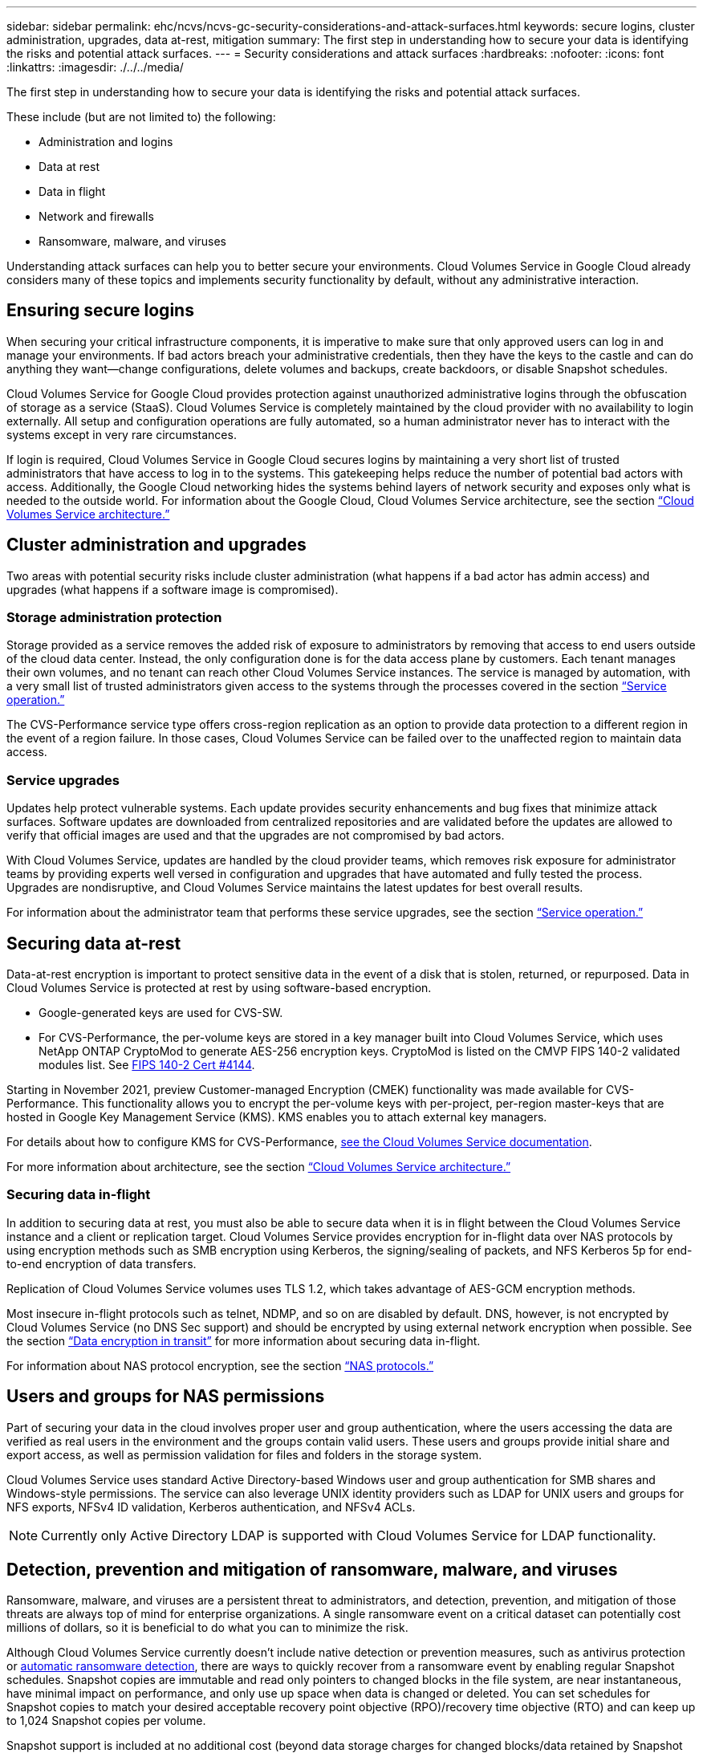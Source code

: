 ---
sidebar: sidebar
permalink: ehc/ncvs/ncvs-gc-security-considerations-and-attack-surfaces.html
keywords: secure logins, cluster administration, upgrades, data at-rest, mitigation
summary: The first step in understanding how to secure your data is identifying the risks and potential attack surfaces.
---
= Security considerations and attack surfaces
:hardbreaks:
:nofooter:
:icons: font
:linkattrs:
:imagesdir: ./../../media/

//
// This file was created with NDAC Version 2.0 (August 17, 2020)
//
// 2022-05-09 14:20:40.896351
//

[.lead]
The first step in understanding how to secure your data is identifying the risks and potential attack surfaces. 

These include (but are not limited to) the following:

* Administration and logins
* Data at rest
* Data in flight
* Network and firewalls
* Ransomware, malware, and viruses

Understanding attack surfaces can help you to better secure your environments. Cloud Volumes Service in Google Cloud already considers many of these topics and implements security functionality by default, without any administrative interaction.

== Ensuring secure logins

When securing your critical infrastructure components, it is imperative to make sure that only approved users can log in and manage your environments. If bad actors breach your administrative credentials, then they have the keys to the castle and can do anything they want—change configurations, delete volumes and backups, create backdoors, or disable Snapshot schedules.

Cloud Volumes Service for Google Cloud provides protection against unauthorized administrative logins through the obfuscation of storage as a service (StaaS). Cloud Volumes Service is completely maintained by the cloud provider with no availability to login externally. All setup and configuration operations are fully automated, so a human administrator never has to interact with the systems except in very rare circumstances.

If login is required, Cloud Volumes Service in Google Cloud secures logins by maintaining a very short list of trusted administrators that have access to log in to the systems. This gatekeeping helps reduce the number of potential bad actors with access. Additionally, the Google Cloud networking hides the systems behind layers of network security and exposes only what is needed to the outside world. For information about the Google Cloud, Cloud Volumes Service architecture, see the section link:ncvs-gc-cloud-volumes-service-architecture.html[“Cloud Volumes Service architecture.”]

== Cluster administration and upgrades

Two areas with potential security risks include cluster administration (what happens if a bad actor has admin access) and upgrades (what happens if a software image is compromised).

=== Storage administration protection

Storage provided as a service removes the added risk of exposure to administrators by removing that access to end users outside of the cloud data center. Instead, the only configuration done is for the data access plane by customers. Each tenant manages their own volumes, and no tenant can reach other Cloud Volumes Service instances. The service is managed by automation, with a very small list of trusted administrators given access to the systems through the processes covered in the section link:ncvs-gc-service-operation.html[“Service operation.”]

The CVS-Performance service type offers cross-region replication as an option to provide data protection to a different region in the event of a region failure. In those cases, Cloud Volumes Service can be failed over to the unaffected region to maintain data access.

=== Service upgrades

Updates help protect vulnerable systems. Each update provides security enhancements and bug fixes that minimize attack surfaces. Software updates are downloaded from centralized repositories and are validated before the updates are allowed to verify that official images are used and that the upgrades are not compromised by bad actors.

With Cloud Volumes Service, updates are handled by the cloud provider teams, which removes risk exposure for administrator teams by providing experts well versed in configuration and upgrades that have automated and fully tested the process. Upgrades are nondisruptive, and Cloud Volumes Service maintains the latest updates for best overall results.

For information about the administrator team that performs these service upgrades, see the section link:ncvs-gc-service-operation.html[“Service operation.”]

== Securing data at-rest

Data-at-rest encryption is important to protect sensitive data in the event of a disk that is stolen, returned, or repurposed. Data in Cloud Volumes Service is protected at rest by using software-based encryption.

* Google-generated keys are used for CVS-SW.
* For CVS-Performance, the per-volume keys are stored in a key manager built into Cloud Volumes Service, which uses NetApp ONTAP CryptoMod to generate AES-256 encryption keys. CryptoMod is listed on the CMVP FIPS 140-2 validated modules list. See https://csrc.nist.gov/projects/cryptographic-module-validation-program/certificate/4144[FIPS 140-2 Cert #4144^].

Starting in November 2021, preview Customer-managed Encryption (CMEK) functionality was made available for CVS-Performance. This functionality allows you to encrypt the per-volume keys with per-project, per-region master-keys that are hosted in Google Key Management Service (KMS). KMS enables you to attach external key managers.

For details about how to configure KMS for CVS-Performance, https://cloud.google.com/architecture/partners/netapp-cloud-volumes/customer-managed-keys?hl=en_US[see the Cloud Volumes Service documentation^].

For more information about architecture, see the section link:ncvs-gc-cloud-volumes-service-architecture.html[“Cloud Volumes Service architecture.”]

=== Securing data in-flight

In addition to securing data at rest, you must also be able to secure data when it is in flight between the Cloud Volumes Service instance and a client or replication target.  Cloud Volumes Service provides encryption for in-flight data over NAS protocols by using encryption methods such as SMB encryption using Kerberos, the signing/sealing of packets, and NFS Kerberos 5p for end-to-end encryption of data transfers.

Replication of Cloud Volumes Service volumes uses TLS 1.2, which takes advantage of AES-GCM encryption methods.

Most insecure in-flight protocols such as telnet, NDMP, and so on are disabled by default. DNS, however, is not encrypted by Cloud Volumes Service (no DNS Sec support) and should be encrypted by using external network encryption when possible. See the section link:ncvs-gc-data-encryption-in-transit.html[“Data encryption in transit”] for more information about securing data in-flight.

For information about NAS protocol encryption, see the section link:ncvs-gc-data-encryption-in-transit.html#nas-protocols[“NAS protocols.”]

== Users and groups for NAS permissions

Part of securing your data in the cloud involves proper user and group authentication, where the users accessing the data are verified as real users in the environment and the groups contain valid users. These users and groups provide initial share and export access, as well as permission validation for files and folders in the storage system.

Cloud Volumes Service uses standard Active Directory-based Windows user and group authentication for SMB shares and Windows-style permissions. The service can also leverage UNIX identity providers such as LDAP for UNIX users and groups for NFS exports, NFSv4 ID validation, Kerberos authentication,  and NFSv4 ACLs.

[NOTE]
Currently only Active Directory LDAP is supported with Cloud Volumes Service for LDAP functionality.

== Detection, prevention and mitigation of ransomware, malware, and viruses

Ransomware, malware,  and viruses are a persistent threat to administrators, and detection, prevention, and mitigation of those threats are always top of mind for enterprise organizations. A single ransomware event on a critical dataset can potentially cost millions of dollars, so it is beneficial to do what you can to minimize the risk.

Although Cloud Volumes Service currently doesn’t include native detection or prevention measures, such as antivirus protection or https://www.netapp.com/blog/prevent-ransomware-spread-ONTAP/[automatic ransomware detection^], there are ways to quickly recover from a ransomware event by enabling regular Snapshot schedules. Snapshot copies are immutable and read only pointers to changed blocks in the file system, are near instantaneous, have minimal impact on performance,  and only use up space when data is changed or deleted.  You can set schedules for Snapshot copies to match your desired acceptable recovery point objective (RPO)/recovery time objective (RTO) and can keep up to 1,024 Snapshot copies per volume.

Snapshot support is included at no additional cost (beyond data storage charges for changed blocks/data retained by Snapshot copies) with Cloud Volumes Service and,  in the event of a ransomware attack, can be used to roll back to a Snapshot copy before the attack occurred. Snapshot restores take just seconds to complete, and you then can get back to serving data as normal. For more information, see https://www.netapp.com/pdf.html?item=/media/16716-sb-3938pdf.pdf&v=202093745[The NetApp Solution for Ransomware^].

Preventing ransomware from affecting your business requires a multilayered approach that includes one or more of the following:

* Endpoint protection
* Protection against external threats through network firewalls
* Detection of data anomalies
* Multiple backups (onsite and offsite) of critical datasets
* Regular restore tests of backups
* Immutable read-only NetApp Snapshot copies
* Multifactor authentication for critical infrastructure
* Security audits of system logins

This list is far from exhaustive but is a good blueprint to follow when dealing with the potential of ransomware attacks. Cloud Volumes Service in Google Cloud provides several ways to protect against ransomware events and reduce their effects.

=== Immutable Snapshot copies

Cloud Volumes Service natively provides immutable read-only Snapshot copies that are taken on a customizable schedule for quick point-in-time recovery in the event of data deletion or if an entire volume has been victimized by a ransomware attack. Snapshot restores to previous good Snapshot copies are fast and minimize data loss based on the retention period of your Snapshot schedules and RTO/RPO. The performance effect with Snapshot technology is negligible.

Because Snapshot copies in Cloud Volumes Service are read-only, they cannot be infected by ransomware unless the ransomware has proliferated into the dataset unnoticed and Snapshot copies have been taken of the data infected by ransomware. This is why you must also consider ransomware detection based on data anomalies. Cloud Volumes Service does not currently provide detection natively, but you can use external monitoring software.

=== Backups and restores

Cloud Volumes Service provides standard NAS client backup capabilities (such as backups over NFS or SMB).

* CVS-Performance offers cross-region volume replication to other CVS-Performance volumes. For more information, see https://cloud.google.com/architecture/partners/netapp-cloud-volumes/volume-replication?hl=en_US[volume replication^] in the Cloud Volumes Service documentation.
* CVS-SW offers service-native volume backup/restore capabilities. For more information, see https://cloud.google.com/architecture/partners/netapp-cloud-volumes/back-up?hl=en_US[cloud backup^] in the Cloud Volumes Service documentation.

Volume replication provides an exact copy of the source volume for fast failover in the case of a disaster, including ransomware events.

=== Cross-region replication

CVS-Performance enables you to securely replicate volumes across Google Cloud regions for data protection and archive use cases by using TLS1.2 AES 256 GCM encryption on a NetApp-controlled backend service network using specific interfaces used for replication running on Google’s network. A primary (source) volume contains the active production data and replicates to a secondary (destination) volume to provide an exact replica of the primary dataset.

Initial replication transfers all blocks, but updates only transmit the changed blocks in a primary volume. For instance, if a 1TB database that resides on a primary volume is replicated to the secondary volume, then 1TB of space is transferred on the initial replication. If that database has a few hundred rows (hypothetically, a few MB) that change between the initialization and the next update, only the blocks with the changed rows are replicated to the secondary (a few MB). This helps to make sure that the transfer times remain low and keeps replication charges down.

All permissions on files and folders are replicated to the secondary volume,  but share access permissions (such as export policies and rules or SMB shares and share ACLs) must be handled separately. In the case of a site failover, the destination site should leverage the same name services and Active Directory domain connections to provide consistent handling of user and group identities and permissions. You can use a secondary volume as a failover target in the event of a disaster by breaking the replication relationship, which converts the secondary volume to read-write.

Volume replicas are read-only, which provides an immutable copy of data offsite for quick recovery of data in instances where a virus has infected data or ransomware has encrypted the primary dataset. Read-only data won’t be encrypted, but, if the primary volume is affected and replication occurs, the infected blocks also replicate. You can use older, non-affected Snapshot copies to recover, but SLAs might fall out of range of the promised RTO/RPO depending on how quickly an attack is detected.

In addition, you can prevent malicious administrative actions, such as volume deletions, Snapshot deletions, or Snapshot schedule changes,  with cross-region replication (CRR) management in Google Cloud. This is done by creating custom roles that separate volume administrators, who can delete source volumes but not break mirrors and therefore cannot delete destination volumes, from CRR administrators, who cannot perform any volume operations. See https://cloud.google.com/architecture/partners/netapp-cloud-volumes/security-considerations?hl=en_US[Security Considerations^] in the Cloud Volumes Service documentation for permissions allowed by each administrator group.

=== Cloud Volumes Service backup

Although Cloud Volumes Service provides high data durability, external events can cause data loss. In the event of a security event such as a virus or ransomware, backups and restores become critical for resumption of data access in a timely manner. An administrator might accidentally delete a Cloud Volumes Service volume. Or users simply want to retain backup versions of their data for many months and keeping the extra Snapshot copy space inside the volume becomes a cost challenge. Although Snapshot copies should be the preferred way to keep backup versions for the last few weeks to restore lost data from them, they are sitting inside the volume and are lost if the volume goes away.

For all these reasons, NetApp Cloud Volumes Service offers backup services through https://cloud.google.com/architecture/partners/netapp-cloud-volumes/back-up?hl=en_US[Cloud Volumes Service backup^].

Cloud Volumes Service backup generates a copy of the volume on Google Cloud Storage (GCS). It only backs up the actual data stored within the volume, not the free space. It works as incremental forever, meaning it transfers the volume content once and from there on continues backing up changed data only. Compared to classical backup concepts with multiple full backups, it saves large amounts of backup storage, reducing cost. Because the monthly price of backup space is lower compared to a volume, it is an ideal place to keep backup versions longer.

Users can use a Cloud Volumes Service backup to restore any backup version to the same or a different volume within the same region. If the source volume is deleted, the backup data is retained and needs to be managed (for example, deleted) independently.

Cloud Volumes Service backup is built into Cloud Volumes Service as option. Users can decide which volumes to protect by activating Cloud Volumes Service backup on a per-volume basis. See the https://cloud.google.com/architecture/partners/netapp-cloud-volumes/back-up?hl=en_US[Cloud Volumes Service backup documentation^] for information about backups, the https://cloud.google.com/architecture/partners/netapp-cloud-volumes/resource-limits-quotas?hl=en_US[number of maximum backup versions supported^], scheduling, and https://cloud.google.com/architecture/partners/netapp-cloud-volumes/costs?hl=en_US[pricing^].

All backup data of a project is stored within a GCS bucket, which is managed by the service and not visible to the user. Each project uses a different bucket. Currently, the buckets are in same region as the Cloud Volumes Service volumes, but more options are being discussed. Consult the documentation for the latest status.

Data transport from a Cloud Volumes Service bucket to GCS uses service-internal Google networks with HTTPS and TLS1.2. Data is encrypted at-rest with Google-managed keys.

To manage Cloud Volumes Service backup (creating, deleting, and restoring backups), a user must have the https://cloud.google.com/architecture/partners/netapp-cloud-volumes/security-considerations?hl=en_US[roles/netappcloudvolumes.admin^] role.
